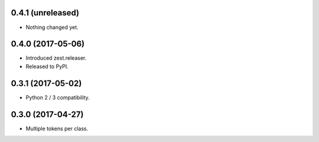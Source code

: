 0.4.1 (unreleased)
------------------

- Nothing changed yet.


0.4.0 (2017-05-06)
------------------

- Introduced zest.releaser.
- Released to PyPI.


0.3.1 (2017-05-02)
------------------

- Python 2 / 3 compatibility.


0.3.0 (2017-04-27)
------------------

- Multiple tokens per class.
